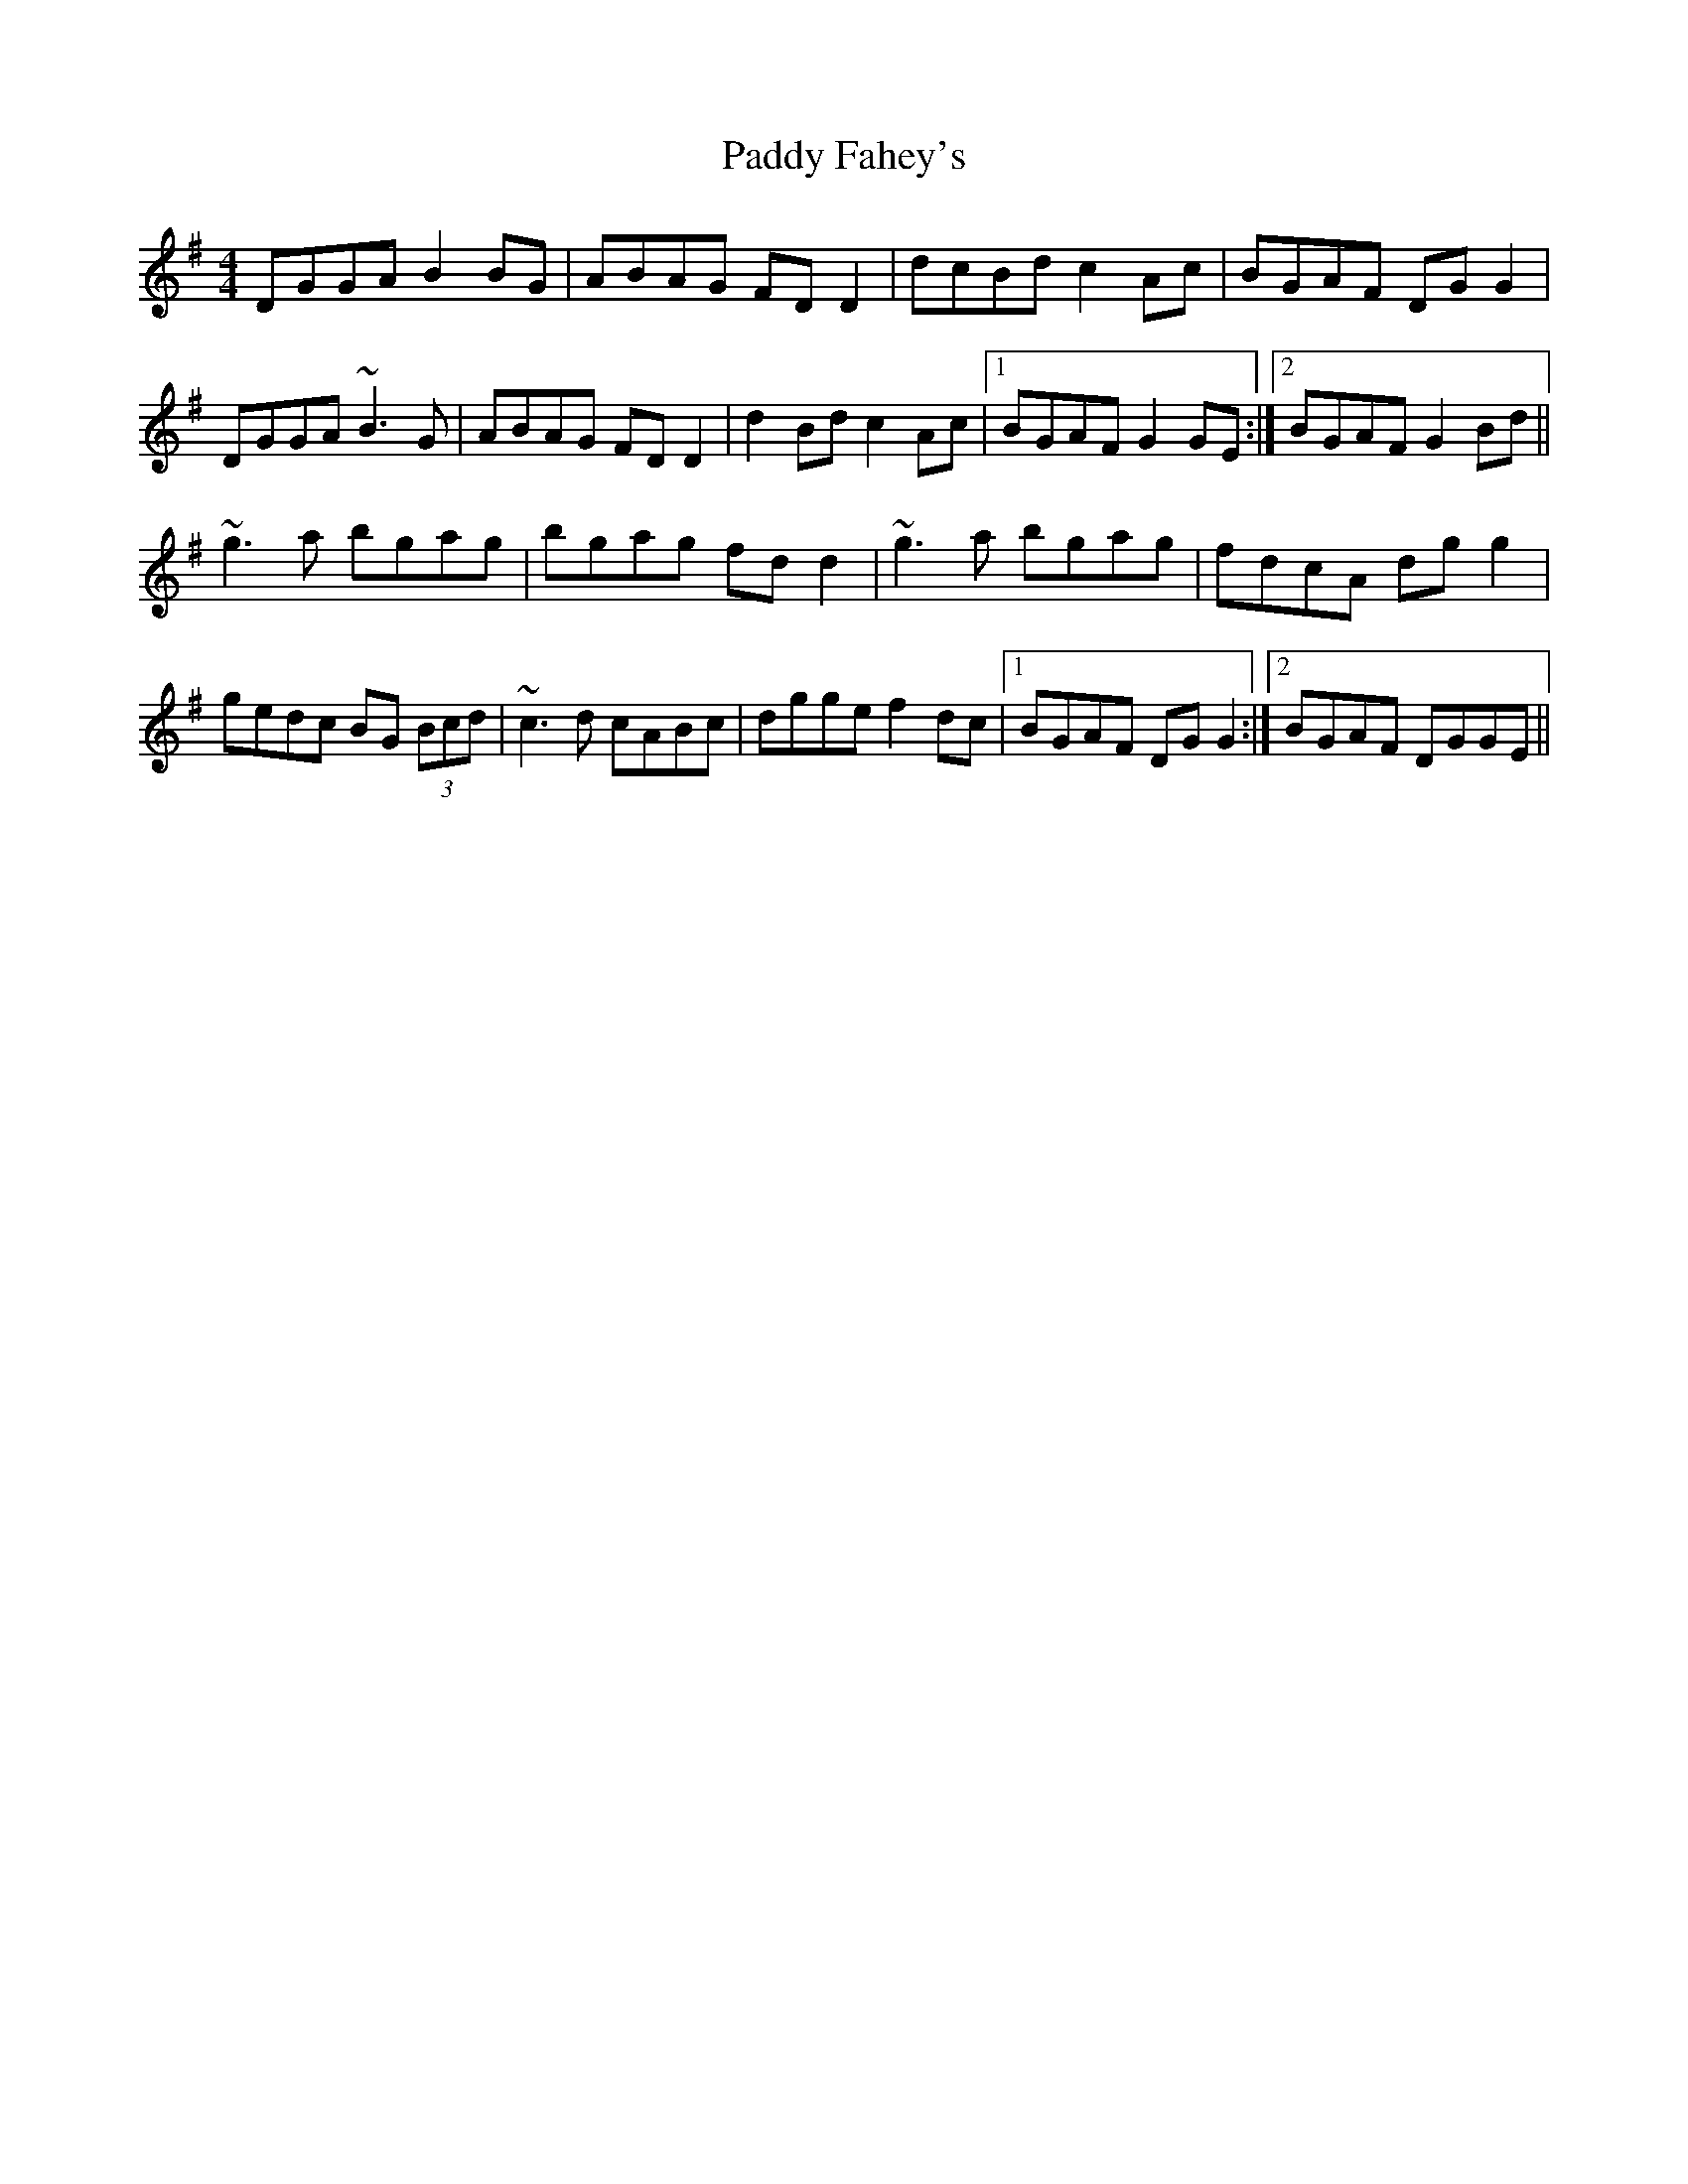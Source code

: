 X: 31095
T: Paddy Fahey's
R: reel
M: 4/4
K: Gmajor
DGGA B2BG|ABAG FDD2|dcBd c2Ac|BGAF DGG2|
DGGA ~B3G|ABAG FDD2|d2Bd c2Ac|1 BGAF G2GE:|2 BGAF G2Bd||
~g3a bgag|bgag fdd2|~g3a bgag|fdcA dgg2|
gedc BG (3Bcd|~c3d cABc|dgge f2dc|1 BGAF DGG2:|2 BGAF DGGE||

